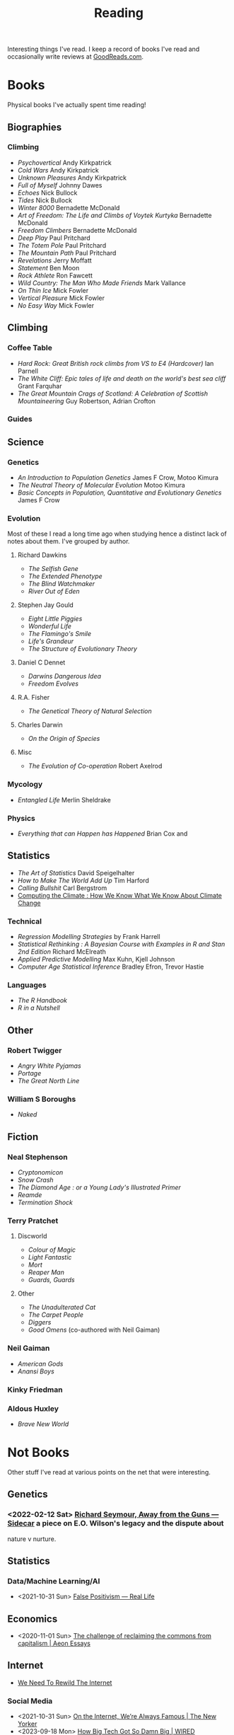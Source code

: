 :PROPERTIES:
:ID:       5e4b0759-696f-47a7-81c1-a7506aab41a0
:mtime:    20240502093004 20240426165410 20240422071430 20240306145316
:ctime:    20240306145316
:END:
#+TITLE: Reading
#+FILETAGS: :reading:science:fiction:

Interesting things I've read. I keep a record of books I've read and occasionally write reviews at [[https://www.goodreads.com/user/show/112820224-slackline][GoodReads.com]].

* Books
Physical books I've actually spent time reading!
** Biographies
*** Climbing
+ /Psychovertical/ Andy Kirkpatrick
+ /Cold Wars/ Andy Kirkpatrick
+ /Unknown Pleasures/ Andy Kirkpatrick
+ /Full of Myself/ Johnny Dawes
+ /Echoes/ Nick Bullock
+ /Tides/ Nick Bullock
+ /Winter 8000/ Bernadette McDonald
+ /Art of Freedom: The Life and Climbs of Voytek Kurtyka/ Bernadette McDonald
+ /Freedom Climbers/ Bernadette McDonald
+ /Deep Play/ Paul Pritchard
+ /The Totem Pole/ Paul Pritchard
+ /The Mountain Path/ Paul Pritchard
+ /Revelations/ Jerry Moffatt
+ /Statement/ Ben Moon
+ /Rock Athlete/ Ron Fawcett
+ /Wild Country: The Man Who Made Friends/ Mark Vallance
+ /On Thin Ice/ Mick Fowler
+ /Vertical Pleasure/ Mick Fowler
+ /No Easy Way/ Mick Fowler
** Climbing
*** Coffee Table
+ /Hard Rock: Great British rock climbs from VS to E4 (Hardcover)/ Ian Parnell
+ /The White Cliff: Epic tales of life and death on the world's best sea cliff/ Grant Farquhar
+ /The Great Mountain Crags of Scotland: A Celebration of Scottish Mountaineering/ Guy Robertson, Adrian Crofton
*** Guides
** Science
*** Genetics
+ /An Introduction to Population Genetics/ James F Crow, Motoo Kimura
+ /The Neutral Theory of Molecular Evolution/ Motoo Kimura
+ /Basic Concepts in Population, Quantitative and Evolutionary Genetics/ James F Crow
*** Evolution
Most of these I read a long time ago when studying hence a distinct lack of notes about them.  I've grouped by author.
***** Richard Dawkins
+ /The Selfish Gene/
+ /The Extended Phenotype/
+ /The Blind Watchmaker/
+ /River Out of Eden/
***** Stephen Jay Gould
+ /Eight Little Piggies/
+ /Wonderful Life/
+ /The Flamingo's Smile/
+ /Life's Grandeur/
+ /The Structure of Evolutionary Theory/
***** Daniel C Dennet
+ /Darwins Dangerous Idea/
+ /Freedom Evolves/
***** R.A. Fisher
+ /The Genetical Theory of Natural Selection/
***** Charles Darwin
+ /On the Origin of Species/
***** Misc
+ /The Evolution of Co-operation/ Robert Axelrod
*** Mycology
+ /Entangled Life/ Merlin Sheldrake
*** Physics
+ /Everything that can Happen has Happened/ Brian Cox and
** Statistics
+ /The Art of Statistics/ David Speigelhalter
+ /How to Make The World Add Up/ Tim Harford
+ /Calling Bullshit/ Carl Bergstrom
+ [[https://www.cambridge.org/fr/universitypress/subjects/computer-science/computing-and-society/computing-climate-how-we-know-what-we-know-about-climate-change?format=PB&isbn=9781107589926][Computing the Climate : How We Know What We Know About Climate Change]]
*** Technical
+ /Regression Modelling Strategies/ by Frank Harrell
+ /Statistical Rethinking : A Bayesian Course with Examples in R and Stan 2nd Edition/ Richard McElreath
+ /Applied Predictive Modelling/ Max Kuhn, Kjell Johnson
+ /Computer Age Statistical Inference/ Bradley Efron, Trevor Hastie
*** Languages
+ /The R Handbook/
+ /R in a Nutshell/

** Other
*** Robert Twigger
+ /Angry White Pyjamas/
+ /Portage/
+ /The Great North Line/
*** William S Boroughs
+ /Naked/
** Fiction
*** Neal Stephenson
+ /Cryptonomicon/
+ /Snow Crash/
+ /The Diamond Age : or a Young Lady's Illustrated Primer/
+ /Reamde/
+ /Termination Shock/
*** Terry Pratchet
**** Discworld
+ /Colour of Magic/
+ /Light Fantastic/
+ /Mort/
+ /Reaper Man/
+ /Guards, Guards/
**** Other
+ /The Unadulterated Cat/
+ /The Carpet People/
+ /Diggers/
+ /Good Omens/ (co-authored with Neil Gaiman)
*** Neil Gaiman
+ /American Gods/
+ /Anansi Boys/
*** Kinky Friedman
*** Aldous Huxley
+ /Brave New World/
* Not Books

Other stuff I've read at various points on the net that were interesting.

** Genetics
*** <2022-02-12 Sat> [[https://newleftreview.org/sidecar/posts/away-from-the-guns?pc=1423][Richard Seymour, Away from the Guns — Sidecar]] a piece on E.O. Wilson's legacy and the dispute about
nature v nurture.
** Statistics
*** Data/Machine Learning/AI
+ <2021-10-31 Sun> [[https://reallifemag.com/false-positivism/][False Positivism — Real Life]]
** Economics
+ <2020-11-01 Sun> [[https://aeon.co/essays/the-challenge-of-reclaiming-the-commons-from-capitalism][The challenge of reclaiming the commons from capitalism | Aeon Essays]]
** Internet

+ [[https://www.noemamag.com/we-need-to-rewild-the-internet/][We Need To Rewild The Internet]]
*** Social Media
+ <2021-10-31 Sun> [[https://www.newyorker.com/news/essay/on-the-internet-were-always-famous][On the Internet, We’re Always Famous | The New Yorker]]
+ <2023-09-18 Mon> [[https://www.wired.com/story/the-internet-con-cory-doctorow-book-excerpt/][How Big Tech Got So Damn Big | WIRED]]
** Miscellany
*** Nautilus
+ [[https://nautil.us/the-most-beautiful-science-of-the-year-2-471635/][The Most Beautiful Science of the Year - 2024]]
+ [[https://nautil.us/the-physics-of-crowds-388020/][The Physics of Crowds]]
*** Aeon
+ <2020-12-17 Thu> [[https://aeon.co/essays/the-gaia-hypothesis-reimagined-by-one-of-its-key-sceptics][The Gaia hypothesis reimagined by one of its key sceptics | Aeon Essays]]
*** Quanta Magazine
+ <2023-10-01 Sun> [[https://www.quantamagazine.org/insect-brains-melt-and-rewire-during-metamorphosis-20230726/][Insect Brains Melt and Rewire During Metamorphosis | Quanta Magazine]]
*** Economics
+ <2024-04-26 Fri> [[https://rooseveltinstitute.org/publications/the-cultural-contradictions-of-neoliberalism/][The Cultural Contradictions of Neoliberalism: The Longing for an Alternative Order and the Future of
  Multiracial Democracy in an Age of Authoritarianism - Roosevelt Institute]]

* Not Yet Read

+ [[https://gerrymcgovern.com/world-wide-waste/][World Wide Waste - Gerry McGovern]]
